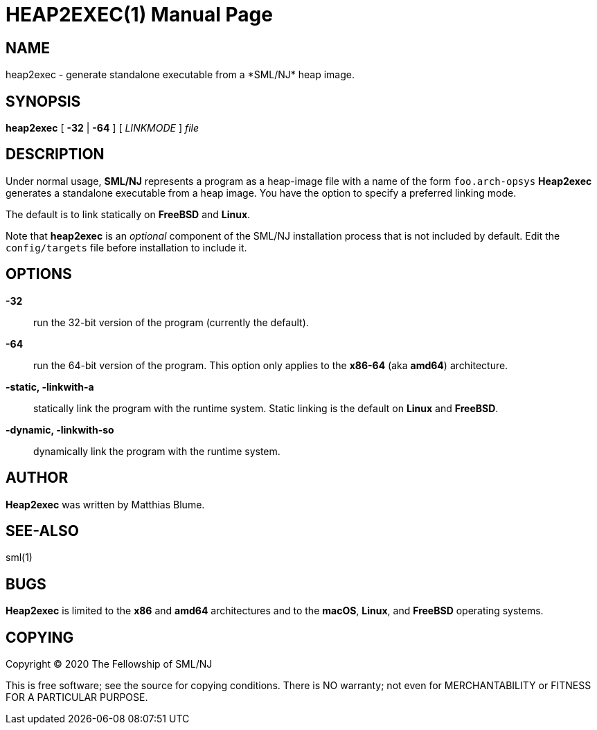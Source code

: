 HEAP2EXEC(1)
============
:doctype:	manpage
:man source:	SML/NJ
:man version:	{version}

NAME
----
heap2exec - generate standalone executable from a *SML/NJ* heap image.

SYNOPSIS
--------
*heap2exec* [ *-32* | *-64* ] [ 'LINKMODE' ] 'file'

DESCRIPTION
-----------

Under normal usage, *SML/NJ* represents a program as a heap-image file
with a name of the form `foo.arch-opsys`
*Heap2exec* generates a standalone executable from a heap image.
You have the option to specify a preferred linking mode.

The default is to link statically on *FreeBSD* and *Linux*.

Note that *heap2exec* is an _optional_ component of the SML/NJ
installation process that is not included by default.  Edit the
`config/targets` file before installation to include it.

OPTIONS
-------

*-32*::
  run the 32-bit version of the program (currently the default).

*-64*::
  run the 64-bit version of the program.  This option only applies to
  the **x86-64** (aka **amd64**) architecture.

*-static, -linkwith-a*::
  statically link the program with the runtime system.  Static linking
  is the default on *Linux* and *FreeBSD*.

*-dynamic, -linkwith-so*::
  dynamically link the program with the runtime system.

AUTHOR
------
*Heap2exec* was written by Matthias Blume.

SEE-ALSO
--------
sml(1)

BUGS
----
*Heap2exec* is limited to the *x86* and *amd64* architectures and to the
*macOS*, *Linux*, and *FreeBSD* operating systems.

COPYING
-------
Copyright (C) 2020 The Fellowship of SML/NJ

This is free software; see the source for copying  conditions.   There  is  NO
warranty; not even for MERCHANTABILITY or FITNESS FOR A PARTICULAR PURPOSE.
